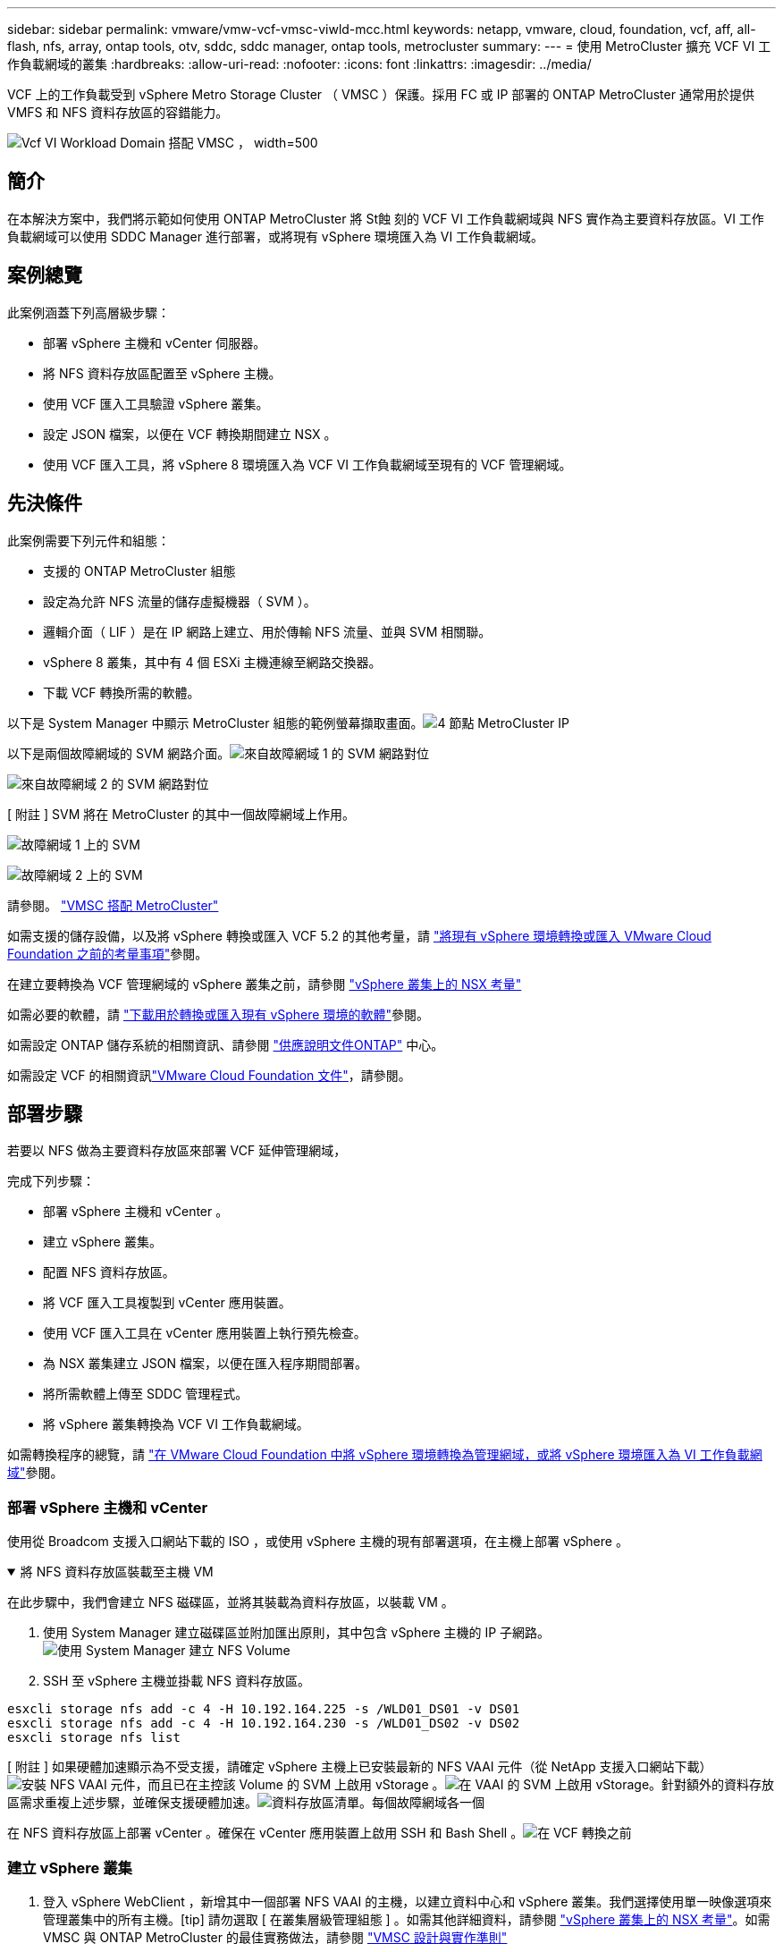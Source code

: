 ---
sidebar: sidebar 
permalink: vmware/vmw-vcf-vmsc-viwld-mcc.html 
keywords: netapp, vmware, cloud, foundation, vcf, aff, all-flash, nfs, array, ontap tools, otv, sddc, sddc manager, ontap tools, metrocluster 
summary:  
---
= 使用 MetroCluster 擴充 VCF VI 工作負載網域的叢集
:hardbreaks:
:allow-uri-read: 
:nofooter: 
:icons: font
:linkattrs: 
:imagesdir: ../media/


[role="lead"]
VCF 上的工作負載受到 vSphere Metro Storage Cluster （ VMSC ）保護。採用 FC 或 IP 部署的 ONTAP MetroCluster 通常用於提供 VMFS 和 NFS 資料存放區的容錯能力。

image:vmw-vcf-vmsc-viwld-mcc-image01.png["Vcf VI Workload Domain 搭配 VMSC ， width=500"]



== 簡介

在本解決方案中，我們將示範如何使用 ONTAP MetroCluster 將 St蝕 刻的 VCF VI 工作負載網域與 NFS 實作為主要資料存放區。VI 工作負載網域可以使用 SDDC Manager 進行部署，或將現有 vSphere 環境匯入為 VI 工作負載網域。



== 案例總覽

此案例涵蓋下列高層級步驟：

* 部署 vSphere 主機和 vCenter 伺服器。
* 將 NFS 資料存放區配置至 vSphere 主機。
* 使用 VCF 匯入工具驗證 vSphere 叢集。
* 設定 JSON 檔案，以便在 VCF 轉換期間建立 NSX 。
* 使用 VCF 匯入工具，將 vSphere 8 環境匯入為 VCF VI 工作負載網域至現有的 VCF 管理網域。




== 先決條件

此案例需要下列元件和組態：

* 支援的 ONTAP MetroCluster 組態
* 設定為允許 NFS 流量的儲存虛擬機器（ SVM ）。
* 邏輯介面（ LIF ）是在 IP 網路上建立、用於傳輸 NFS 流量、並與 SVM 相關聯。
* vSphere 8 叢集，其中有 4 個 ESXi 主機連線至網路交換器。
* 下載 VCF 轉換所需的軟體。


以下是 System Manager 中顯示 MetroCluster 組態的範例螢幕擷取畫面。image:vmw-vcf-vmsc-mgmt-mcc-image15.png["4 節點 MetroCluster IP"]

以下是兩個故障網域的 SVM 網路介面。image:vmw-vcf-vmsc-mgmt-mcc-image13.png["來自故障網域 1 的 SVM 網路對位"]

image:vmw-vcf-vmsc-mgmt-mcc-image14.png["來自故障網域 2 的 SVM 網路對位"]

[ 附註 ] SVM 將在 MetroCluster 的其中一個故障網域上作用。

image:vmw-vcf-vmsc-mgmt-mcc-image16.png["故障網域 1 上的 SVM"]

image:vmw-vcf-vmsc-mgmt-mcc-image17.png["故障網域 2 上的 SVM"]

請參閱。 https://knowledge.broadcom.com/external/article/312183/vmware-vsphere-support-with-netapp-metro.html["VMSC 搭配 MetroCluster"]

如需支援的儲存設備，以及將 vSphere 轉換或匯入 VCF 5.2 的其他考量，請 https://techdocs.broadcom.com/us/en/vmware-cis/vcf/vcf-5-2-and-earlier/5-2/map-for-administering-vcf-5-2/importing-existing-vsphere-environments-admin/considerations-before-converting-or-importing-existing-vsphere-environments-into-vcf-admin.html["將現有 vSphere 環境轉換或匯入 VMware Cloud Foundation 之前的考量事項"]參閱。

在建立要轉換為 VCF 管理網域的 vSphere 叢集之前，請參閱 https://knowledge.broadcom.com/external/article/373968/vlcm-config-manager-is-enabled-on-this-c.html["vSphere 叢集上的 NSX 考量"]

如需必要的軟體，請 https://techdocs.broadcom.com/us/en/vmware-cis/vcf/vcf-5-2-and-earlier/5-2/map-for-administering-vcf-5-2/importing-existing-vsphere-environments-admin/download-software-for-converting-or-importing-existing-vsphere-environments-admin.html["下載用於轉換或匯入現有 vSphere 環境的軟體"]參閱。

如需設定 ONTAP 儲存系統的相關資訊、請參閱 link:https://docs.netapp.com/us-en/ontap["供應說明文件ONTAP"] 中心。

如需設定 VCF 的相關資訊link:https://techdocs.broadcom.com/us/en/vmware-cis/vcf/vcf-5-2-and-earlier/5-2.html["VMware Cloud Foundation 文件"]，請參閱。



== 部署步驟

若要以 NFS 做為主要資料存放區來部署 VCF 延伸管理網域，

完成下列步驟：

* 部署 vSphere 主機和 vCenter 。
* 建立 vSphere 叢集。
* 配置 NFS 資料存放區。
* 將 VCF 匯入工具複製到 vCenter 應用裝置。
* 使用 VCF 匯入工具在 vCenter 應用裝置上執行預先檢查。
* 為 NSX 叢集建立 JSON 檔案，以便在匯入程序期間部署。
* 將所需軟體上傳至 SDDC 管理程式。
* 將 vSphere 叢集轉換為 VCF VI 工作負載網域。


如需轉換程序的總覽，請 https://techdocs.broadcom.com/us/en/vmware-cis/vcf/vcf-5-2-and-earlier/5-2/map-for-administering-vcf-5-2/importing-existing-vsphere-environments-admin/convert-or-import-a-vsphere-environment-into-vmware-cloud-foundation-admin.html["在 VMware Cloud Foundation 中將 vSphere 環境轉換為管理網域，或將 vSphere 環境匯入為 VI 工作負載網域"]參閱。



=== 部署 vSphere 主機和 vCenter

使用從 Broadcom 支援入口網站下載的 ISO ，或使用 vSphere 主機的現有部署選項，在主機上部署 vSphere 。

.將 NFS 資料存放區裝載至主機 VM
[%collapsible%open]
====
在此步驟中，我們會建立 NFS 磁碟區，並將其裝載為資料存放區，以裝載 VM 。

. 使用 System Manager 建立磁碟區並附加匯出原則，其中包含 vSphere 主機的 IP 子網路。image:vmw-vcf-vmsc-viwld-mcc-image03.png["使用 System Manager 建立 NFS Volume"]
. SSH 至 vSphere 主機並掛載 NFS 資料存放區。


[listing]
----
esxcli storage nfs add -c 4 -H 10.192.164.225 -s /WLD01_DS01 -v DS01
esxcli storage nfs add -c 4 -H 10.192.164.230 -s /WLD01_DS02 -v DS02
esxcli storage nfs list
----
[ 附註 ] 如果硬體加速顯示為不受支援，請確定 vSphere 主機上已安裝最新的 NFS VAAI 元件（從 NetApp 支援入口網站下載）image:vmw-vcf-vmsc-mgmt-mcc-image05.png["安裝 NFS VAAI 元件"]，而且已在主控該 Volume 的 SVM 上啟用 vStorage 。image:vmw-vcf-vmsc-mgmt-mcc-image04.png["在 VAAI 的 SVM 上啟用 vStorage"]。針對額外的資料存放區需求重複上述步驟，並確保支援硬體加速。image:vmw-vcf-vmsc-viwld-mcc-image02.png["資料存放區清單。每個故障網域各一個"]

====
在 NFS 資料存放區上部署 vCenter 。確保在 vCenter 應用裝置上啟用 SSH 和 Bash Shell 。image:vmw-vcf-vmsc-viwld-mcc-image04.png["在 VCF 轉換之前"]



=== 建立 vSphere 叢集

. 登入 vSphere WebClient ，新增其中一個部署 NFS VAAI 的主機，以建立資料中心和 vSphere 叢集。我們選擇使用單一映像選項來管理叢集中的所有主機。[tip] 請勿選取 [ 在叢集層級管理組態 ] 。如需其他詳細資料，請參閱 https://knowledge.broadcom.com/external/article/373968/vlcm-config-manager-is-enabled-on-this-c.html["vSphere 叢集上的 NSX 考量"]。如需 VMSC 與 ONTAP MetroCluster 的最佳實務做法，請參閱 https://docs.netapp.com/us-en/ontap-apps-dbs/vmware/vmware_vmsc_design.html#netapp-storage-configuration["VMSC 設計與實作準則"]
. 將其他 vSphere 主機新增至叢集。
. 建立分散式交換器並新增連接埠群組。
. https://techdocs.broadcom.com/us/en/vmware-cis/vsan/vsan/8-0/vsan-network-design/migrating-from-standard-to-distributed-vswitch.html["將網路從標準 vSwitch 移轉至分散式交換器。"]




=== 將 vSphere 環境轉換為 VCF VI 工作負載網域

下節說明部署 SDDC 管理程式，並將 vSphere 8 叢集轉換為 VCF 5.2 管理網域的步驟。如有需要，我們會參考 VMware 文件以取得更多詳細資料。

VCF Import Tool （由 Broadcom 提供）是 vCenter 應用裝置和 SDDC 管理程式的公用程式，可用於驗證組態，並為 vSphere 和 VCF 環境提供轉換和匯入服務。

如需詳細資訊、請 https://docs.vmware.com/en/VMware-Cloud-Foundation/5.2/vcf-admin/GUID-44CBCB85-C001-41B2-BBB4-E71928B8D955.html["Vcf Import 工具選項和參數"]參閱。

.複製並擷取 VCF 匯入工具
[%collapsible%open]
====
VCF 匯入工具用於 vCenter 應用裝置，以驗證 vSphere 叢集是否處於 VCF 轉換或匯入程序的健全狀態。

完成下列步驟：

. 請遵循 VMware 文件中的步驟 https://docs.vmware.com/en/VMware-Cloud-Foundation/5.2/vcf-admin/GUID-6ACE3794-BF52-4923-9FA2-2338E774B7CB.html["將 VCF 匯入工具複製到目標 vCenter Appliance"]，將 VCF 匯入工具複製到正確的位置。
. 使用下列命令擷取套件：
+
....
tar -xvf vcf-brownfield-import-<buildnumber>.tar.gz
....


====
.驗證 vCenter 應用裝置
[%collapsible%open]
====
在匯入為 VI 工作負載網域之前，請使用 VCF 匯入工具驗證 vCenter 應用裝置。

. 請依照中的步驟 https://docs.vmware.com/en/VMware-Cloud-Foundation/5.2/vcf-admin/GUID-AC6BF714-E0DB-4ADE-A884-DBDD7D6473BB.html["在轉換之前，在目標 vCenter 上執行預先檢查"]執行驗證。


====
.為 NSX 部署建立 JSON 檔案
[%collapsible%open]
====
若要在將 vSphere 環境匯入或轉換為 VMware Cloud Foundation 時部署 NSX Manager ，請建立 NSX 部署規格。NSX 部署至少需要 3 台主機。


NOTE: 在轉換或匯入作業中部署 NSX Manager 叢集時，會使用 NSX VLAN 備份區段。如需 NSS-VLAN 支援區段限制的詳細資訊，請參閱「將現有 vSphere 環境轉換或匯入 VMware Cloud Foundation 之前的考量事項」一節。有關 NSS-VLAN 網路限制的資訊，請 https://techdocs.broadcom.com/us/en/vmware-cis/vcf/vcf-5-2-and-earlier/5-2/map-for-administering-vcf-5-2/importing-existing-vsphere-environments-admin/considerations-before-converting-or-importing-existing-vsphere-environments-into-vcf-admin.html["將現有 vSphere 環境轉換或匯入 VMware Cloud Foundation 之前的考量事項"]參閱。

以下是適用於 NSX 部署的 JSON 檔案範例：

....
{
  "deploy_without_license_keys": true,
  "form_factor": "small",
  "admin_password": "****************",
  "install_bundle_path": "/nfs/vmware/vcf/nfs-mount/bundle/bundle-133764.zip",
  "cluster_ip": "10.61.185.105",
  "cluster_fqdn": "mcc-wld01-nsx.sddc.netapp.com",
  "manager_specs": [{
    "fqdn": "mcc-wld01-nsxa.sddc.netapp.com",
    "name": "mcc-wld01-nsxa",
    "ip_address": "10.61.185.106",
    "gateway": "10.61.185.1",
    "subnet_mask": "255.255.255.0"
  },
  {
    "fqdn": "mcc-wld01-nsxb.sddc.netapp.com",
    "name": "mcc-wld01-nsxb",
    "ip_address": "10.61.185.107",
    "gateway": "10.61.185.1",
    "subnet_mask": "255.255.255.0"
  },
  {
    "fqdn": "mcc-wld01-nsxc.sddc.netapp.com",
    "name": "mcc-wld01-nsxc",
    "ip_address": "10.61.185.108",
    "gateway": "10.61.185.1",
    "subnet_mask": "255.255.255.0"
  }]
}
....
將 JSON 檔案複製到 SDDC Manager 上的 vcf 使用者主資料夾。

====
.將軟體上傳至 SDDC Manager
[%collapsible%open]
====
將 VCF Import Tool 複製到 vcf 使用者的主資料夾，並將 NSX 部署套件複製到 SDDC Manager 上的 /NFS/VMware/vcf/NFS-mount/bundle/ 資料夾。

如需詳細指示，請參閱 https://techdocs.broadcom.com/us/en/vmware-cis/vcf/vcf-5-2-and-earlier/5-2/map-for-administering-vcf-5-2/importing-existing-vsphere-environments-admin/convert-or-import-a-vsphere-environment-into-vmware-cloud-foundation-admin/seed-software-on-sddc-manager-admin.html["將必要的軟體上傳至 SDDC Manager Appliance"]。

====
.轉換前詳細檢查 vCenter
[%collapsible%open]
====
在執行管理網域轉換作業或 VI 工作負載網域匯入作業之前，您必須執行詳細檢查，以確保現有 vSphere 環境的組態支援進行轉換或匯入。。以使用者 vcf 的形式將 SSH 傳送至 SDDC Manager 應用裝置。。瀏覽至複製 VCF 匯入工具的目錄。。執行下列命令，檢查 vSphere 環境是否可以轉換

....
python3 vcf_brownfield.py check --vcenter '<vcenter-fqdn>' --sso-user '<sso-user>' --sso-password '********' --local-admin-password '****************' --accept-trust
....
image:vmw-vcf-vmsc-viwld-mcc-image08.png["vcf 檢查 vc"]

====
.將 vSphere 叢集轉換為 VCF VI 工作負載網域
[%collapsible%open]
====
VCF 匯入工具用於執行轉換程序。

執行下列命令，將 vSphere 叢集轉換為 VCF 管理網域，並部署 NSX 叢集：

....
python3 vcf_brownfield.py import --vcenter '<vcenter-fqdn>' --sso-user '<sso-user>' --sso-password '******' --vcenter-root-password '********' --local-admin-password '****************' --backup-password '****************' --domain-name '<Mgmt-domain-name>' --accept-trust --nsx-deployment-spec-path /home/vcf/nsx.json
....
即使 vSphere 主機上有多個資料存放區，也不需要提示哪些資料存放區需要視為主要資料存放區。

如需完整指示，請參閱 https://techdocs.broadcom.com/us/en/vmware-cis/vcf/vcf-5-2-and-earlier/5-2/map-for-administering-vcf-5-2/importing-existing-vsphere-environments-admin/convert-or-import-a-vsphere-environment-into-vmware-cloud-foundation-admin.html["vcf 轉換程序"]。

NSX VM 將部署至 vCenter 。image:vmw-vcf-vmsc-viwld-mcc-image05.png["在 VCF 轉換之後"]

SDDC Manager 會顯示以提供的名稱建立的 VI 工作負載網域，以及 NFS 做為資料存放區。image:vmw-vcf-vmsc-viwld-mcc-image06.png["使用 NFS 的 Vcf 網域"]

在檢查叢集時，它會提供 NFS 資料存放區的資訊。image:vmw-vcf-vmsc-viwld-mcc-image07.png["VCF 的 NFS 資料存放區詳細資料"]

====
.新增 VCF 授權
[%collapsible%open]
====
完成轉換後，必須將授權新增至環境。

. 登入 SDDC Manager UI 。
. 瀏覽至導覽窗格中的 * 管理 > 授權 * 。
. 按一下「 *+ 授權金鑰 * 」。
. 從下拉式功能表中選擇產品。
. 輸入授權金鑰。
. 提供授權說明。
. 按一下「 * 新增 * 」。
. 針對每個授權重複這些步驟。


====